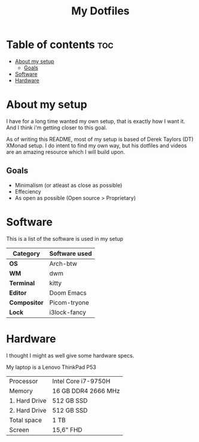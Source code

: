 #+TITLE: My Dotfiles

* Table of contents :toc:
- [[#about-my-setup][About my setup]]
  - [[#goals][Goals]]
- [[#software][Software]]
- [[#hardware][Hardware]]

* About my setup
I have for a long time wanted my own setup, that is exactly how I want it.
And I think i'm getting closer to this goal.

As of writing this README, most of my setup is based of Derek Taylors (DT) XMonad setup.
I do intent to find my own way, but his dotfiles and videos are an amazing resource which I will build upon.

** Goals
- Minimalism (or atleast as close as possible)
- Effeciency
- As open as possible (Open source > Proprietary)

* Software
This is a list of the software is used in my setup

| Category     | Software used |
|--------------+---------------|
| *OS*         | Arch-btw      |
| *WM*         | dwm           |
| *Terminal*   | kitty         |
| *Editor*     | Doom Emacs    |
| *Compositor* | Picom-tryone  |
| *Lock*       | i3lock-fancy  |

* Hardware
I thought I might as well give some hardware specs.

My laptop is a Lenovo ThinkPad P53

| Processor     | Intel Core i7-9750H |
| Memory        | 16 GB DDR4 2666 MHz |
| 1. Hard Drive | 512 GB SSD          |
| 2. Hard Drive | 512 GB SSD          |
| Total space   | 1 TB                |
| Screen        | 15,6" FHD           |
